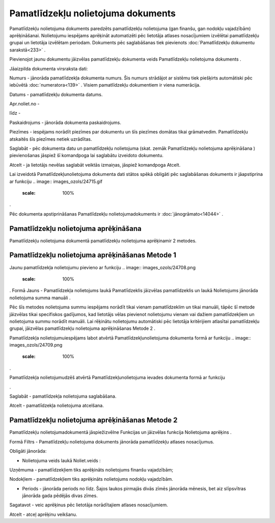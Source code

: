 .. 440 Pamatlīdzekļu nolietojuma dokuments*************************************** 


Pamatlīdzekļu nolietojuma dokuments paredzēts pamatlīdzekļu
nolietojuma (gan finanšu, gan nodokļu vajadzībām) aprēķināšanai.
Nolietojumu iespējams aprēķināt automatizēti pēc lietotāja atlases
nosacījumiem izvēlētai pamatlīdzekļu grupai un lietotāja izvēlētam
periodam. Dokuments pēc saglabāšanas tiek pievienots
:doc:`Pamatlīdzekļu dokumentu sarakstā<233>` .



Pievienojot jaunu dokumentu jāizvēlas pamatlīdzekļu dokumenta veids
Pamatlīdzekļu nolietojuma dokuments .



.. image:: images_ozols/25095.png
    :scale: 100%




Jāaizpilda dokumenta virsraksta dati:



Numurs - jānorāda pamatlīdzekļa dokumenta numurs. Šis numurs strādājot
ar sistēmu tiek piešķirts automātiski pēc iebūvētā
:doc:`numeratora<139>` . Visiem pamatlīdzekļu dokumentiem ir viena
numerācija.

Datums - pamatlīdzekļu dokumenta datums.

Apr.noliet.no -

līdz -

Paskaidrojums - jānorāda dokumenta paskaidrojums.

Piezīmes - iespējams norādīt piezīmes par dokumentu un šīs piezīmes
domātas tikai grāmatvedim. Pamatlīdzekļu atskaitēs šīs piezīmes netiek
uzrādītas.



Saglabāt - pēc dokumenta datu un pamatlīdzekļu nolietojuma (skat.
zemāk Pamatlīdzekļu nolietojuma aprēķināšana ) pievienošanas jāspiež
šī komandpoga lai saglabātu izveidoto dokumentu.

Atcelt - ja lietotājs nevēlas saglabāt veiktās izmaiņas, jāspiež
komandpoga Atcelt.



.. image:: images_ozols/24545.gif
    :scale: 100%
Lai izveidotā Pamatlīdzekļunolietojuma dokumenta dati stātos spēkā
obligāti pēc saglabāšanas dokuments ir jāapstiprina ar funkciju ..
image:: images_ozols/24715.gif
    :scale: 100%
.



.. image:: images_ozols/24545.gif
    :scale: 100%
Pēc dokumenta apstiprināšanas Pamatlīdzekļu nolietojumadokuments ir
:doc:`jānogrāmato<14044>` .







Pamatlīdzekļu nolietojuma aprēķināšana
++++++++++++++++++++++++++++++++++++++



Pamatlīdzekļu nolietojuma dokumentā pamatlīdzekļu nolietojuma
aprēķinamir 2 metodes.





Pamatlīdzekļu nolietojuma aprēķināšanas Metode 1
++++++++++++++++++++++++++++++++++++++++++++++++



Jaunu pamatlīdzekļa nolietojumu pievieno ar funkciju .. image::
images_ozols/24708.png
    :scale: 100%
. Formā Jauns - Pamatlīdzekļa nolietojums laukā Pamatlīdzeklis
jāizvēlas pamatlīdzeklis un laukā Nolietojums jānorāda nolietojuma
summa manuāli .



.. image:: images_ozols/24545.gif
    :scale: 100%
Pēc šīs metodes nolietojuma summu iespējams norādīt tikai vienam
pamatlīdzeklim un tikai manuāli, tāpēc šī metode jāizvēlas tikai
specifiskos gadījumos, kad lietotājs vēlas pievienot nolietojumu
vienam vai dažiem pamatlīdzekļiem un nolietojuma summu norādīt
manuāli. Lai rēķinātu nolietojumu automātiski pēc lietotāja
kritērijiem atlasītai pamatlīdzekļu grupai, jāizvēlas pamatlīdzekļu
nolietojuma aprēķināšanas Metode 2 .



Pamatlīdzekļa nolietojumuiespējams labot atvērtā
Pamatlīdzekļunolietojuma dokumenta formā ar funkciju .. image::
images_ozols/24709.png
    :scale: 100%
.

Pamatlīdzekļa nolietojumudzēš atvērtā Pamatlīdzekļunolietojuma ievades
dokumenta formā ar funkciju .. image:: images_ozols/24719.gif
    :scale: 100%
.



.. image:: images_ozols/25101.png
    :scale: 100%




Saglabāt - pamatlīdzekļa nolietojuma saglabāšana.

Atcelt - pamatlīdzekļa nolietojuma atcelšana.






Pamatlīdzekļu nolietojuma aprēķināšanas Metode 2
++++++++++++++++++++++++++++++++++++++++++++++++

Pamatlīdzekļu nolietojumadokumentā jāspiežizvēlne Funkcijas un
jāizvēlas funkcija Nolietojuma aprēķins .



.. image:: images_ozols/25114.png
    :scale: 100%




Formā Filtrs - Pamatlīdzekļu nolietojuma dokuments jānorāda
pamatlīdzekļu atlases nosacījumus.



.. image:: images_ozols/25113.png
    :scale: 100%






.. image:: images_ozols/24545.gif
    :scale: 100%
Obligāti jānorāda:


+ Nolietojuma veids laukā Noliet.veids :


Uzņēmuma - pamatlīdzekļiem tiks aprēķināts nolietojums finanšu
vajadzībām;

Nodokļiem - pamatlīdzekļiem tiks aprēķināts nolietojums nodokļu
vajadzībām.


+ Periods - jānorāda periods no līdz. Šajos laukos pirmajās divās
  zīmēs jānorāda mēnesis, bet aiz slīpsvītras jānorāda gada pēdējās
  divas zīmes.




Sagatavot - veic aprēķinus pēc lietotāja norādītajiem atlases
nosacījumiem.

Atcelt - atceļ aprēķinu veikšanu.





 